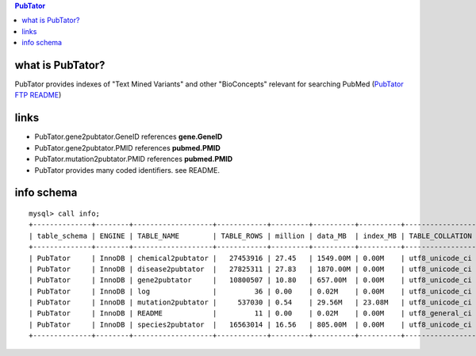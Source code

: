 .. contents:: PubTator

what is PubTator? 
==================================
PubTator provides indexes of "Text Mined Variants" and other "BioConcepts" relevant for searching PubMed (`PubTator FTP README <ftp://ftp.ncbi.nlm.nih.gov/pub/lu/PubTator/README.txt>`_) 

links
======
* PubTator.gene2pubtator.GeneID    references **gene.GeneID**
* PubTator.gene2pubtator.PMID      references **pubmed.PMID**
* PubTator.mutation2pubtator.PMID  references **pubmed.PMID**
* PubTator provides many coded identifiers. see README.
  

info schema
===========
::

   
   mysql> call info; 
   +--------------+--------+-------------------+------------+---------+----------+----------+-----------------+
   | table_schema | ENGINE | TABLE_NAME        | TABLE_ROWS | million | data_MB  | index_MB | TABLE_COLLATION |
   +--------------+--------+-------------------+------------+---------+----------+----------+-----------------+
   | PubTator     | InnoDB | chemical2pubtator |   27453916 | 27.45   | 1549.00M | 0.00M    | utf8_unicode_ci |
   | PubTator     | InnoDB | disease2pubtator  |   27825311 | 27.83   | 1870.00M | 0.00M    | utf8_unicode_ci |
   | PubTator     | InnoDB | gene2pubtator     |   10800507 | 10.80   | 657.00M  | 0.00M    | utf8_unicode_ci |
   | PubTator     | InnoDB | log               |         36 | 0.00    | 0.02M    | 0.00M    | utf8_unicode_ci |
   | PubTator     | InnoDB | mutation2pubtator |     537030 | 0.54    | 29.56M   | 23.08M   | utf8_unicode_ci |
   | PubTator     | InnoDB | README            |         11 | 0.00    | 0.02M    | 0.00M    | utf8_general_ci |
   | PubTator     | InnoDB | species2pubtator  |   16563014 | 16.56   | 805.00M  | 0.00M    | utf8_unicode_ci |
   +--------------+--------+-------------------+------------+---------+----------+----------+-----------------+
